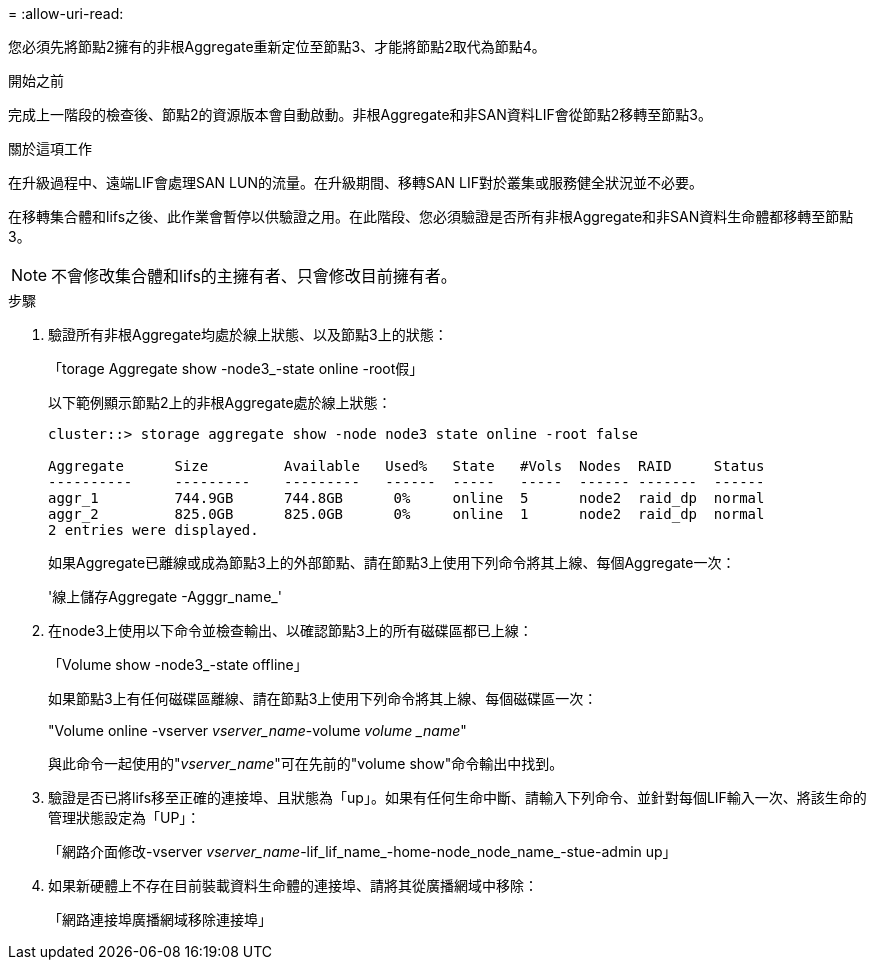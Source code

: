 = 
:allow-uri-read: 


您必須先將節點2擁有的非根Aggregate重新定位至節點3、才能將節點2取代為節點4。

.開始之前
完成上一階段的檢查後、節點2的資源版本會自動啟動。非根Aggregate和非SAN資料LIF會從節點2移轉至節點3。

.關於這項工作
在升級過程中、遠端LIF會處理SAN LUN的流量。在升級期間、移轉SAN LIF對於叢集或服務健全狀況並不必要。

在移轉集合體和lifs之後、此作業會暫停以供驗證之用。在此階段、您必須驗證是否所有非根Aggregate和非SAN資料生命體都移轉至節點3。


NOTE: 不會修改集合體和lifs的主擁有者、只會修改目前擁有者。

.步驟
. 驗證所有非根Aggregate均處於線上狀態、以及節點3上的狀態：
+
「torage Aggregate show -node3_-state online -root假」

+
以下範例顯示節點2上的非根Aggregate處於線上狀態：

+
....
cluster::> storage aggregate show -node node3 state online -root false

Aggregate      Size         Available   Used%   State   #Vols  Nodes  RAID     Status
----------     ---------    ---------   ------  -----   -----  ------ -------  ------
aggr_1         744.9GB      744.8GB      0%     online  5      node2  raid_dp  normal
aggr_2         825.0GB      825.0GB      0%     online  1      node2  raid_dp  normal
2 entries were displayed.
....
+
如果Aggregate已離線或成為節點3上的外部節點、請在節點3上使用下列命令將其上線、每個Aggregate一次：

+
'線上儲存Aggregate -Agggr_name_'

. 在node3上使用以下命令並檢查輸出、以確認節點3上的所有磁碟區都已上線：
+
「Volume show -node3_-state offline」

+
如果節點3上有任何磁碟區離線、請在節點3上使用下列命令將其上線、每個磁碟區一次：

+
"Volume online -vserver _vserver_name_-volume _volume _name_"

+
與此命令一起使用的"_vserver_name_"可在先前的"volume show"命令輸出中找到。

. 驗證是否已將lifs移至正確的連接埠、且狀態為「up」。如果有任何生命中斷、請輸入下列命令、並針對每個LIF輸入一次、將該生命的管理狀態設定為「UP」：
+
「網路介面修改-vserver _vserver_name_-lif_lif_name_-home-node_node_name_-stue-admin up」

. 如果新硬體上不存在目前裝載資料生命體的連接埠、請將其從廣播網域中移除：
+
「網路連接埠廣播網域移除連接埠」


